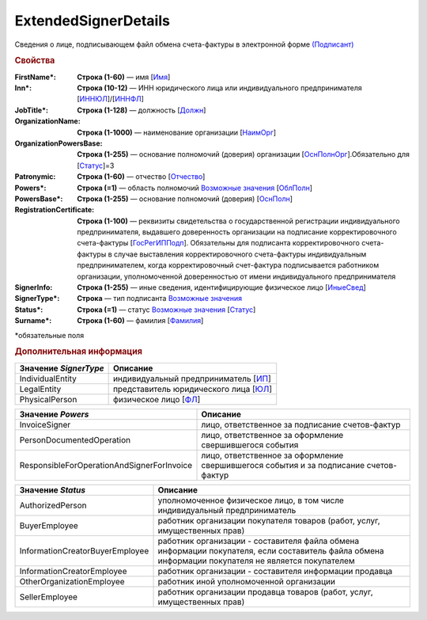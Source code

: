 
ExtendedSignerDetails
======================

Сведения о лице, подписывающем файл обмена счета-фактуры в электронной форме `(Подписант) <https://normativ.kontur.ru/document?moduleId=1&documentId=328588&rangeId=242170>`_

.. rubric:: Свойства

:FirstName\*:
  **Строка (1-60)** — имя [`Имя <https://normativ.kontur.ru/document?moduleId=1&documentId=375857&rangeId=2969506>`_]

:Inn\*:
  **Строка (10-12)** — ИНН юридического лица или индивидуального предпринимателя [`ИННЮЛ <https://normativ.kontur.ru/document?moduleId=1&documentId=375857&rangeId=2969515>`_]/[`ИННФЛ <https://normativ.kontur.ru/document?moduleId=1&documentId=375857&rangeId=2969516>`_]

:JobTitle\*:
  **Строка (1-128)** — должность [`Должн <https://normativ.kontur.ru/document?moduleId=1&documentId=375857&rangeId=2969518>`_]

:OrganizationName:
  **Строка (1-1000)** — наименование организации [`НаимОрг <https://normativ.kontur.ru/document?moduleId=1&documentId=375857&rangeId=2969519>`_]

:OrganizationPowersBase:
  **Строка (1-255)** — основание полномочий (доверия) организации [`ОснПолнОрг <https://normativ.kontur.ru/document?moduleId=1&documentId=328588&rangeId=242188>`_].Обязательно для [`Статус <https://normativ.kontur.ru/document?moduleId=1&documentId=375857&rangeId=2969547>`_]=3

:Patronymic:
  **Строка (1-60)** — отчество [`Отчество <https://normativ.kontur.ru/document?moduleId=1&documentId=375857&rangeId=2969508>`_]

:Powers\*:
  **Строка (=1)** — область полномочий |ExtendedSignerDetails-Powers|_ [`ОблПолн <https://normativ.kontur.ru/document?moduleId=1&documentId=375857&rangeId=2969541>`_]

:PowersBase\*:
  **Строка (1-255)** — основание полномочий (доверия) [`ОснПолн <https://normativ.kontur.ru/document?moduleId=1&documentId=375857&rangeId=2969542>`_]

:RegistrationCertificate:
  **Строка (1-100)** — реквизиты свидетельства о государственной регистрации индивидуального предпринимателя, выдавшего доверенность организации на подписание корректировочного счета-фактуры [`ГосРегИППодп <https://normativ.kontur.ru/document?moduleId=1&documentId=375857&rangeId=2969513>`_]. Обязательны для подписанта корректировочного счета-фактуры в случае выставления корректировочного счета-фактуры индивидуальным предпринимателем, когда корректировочный счет-фактура подписывается работником организации, уполномоченной доверенностью от имени индивидуального предпринимателя

:SignerInfo:
  **Строка (1-255)** — иные сведения, идентифицирующие физическое лицо [`ИныеСвед <https://normativ.kontur.ru/document?moduleId=1&documentId=375857&rangeId=2969543>`_]

:SignerType\*:
  **Строка** — тип подписанта |ExtendedSignerDetails-SignerType|_

:Status\*:
  **Строка (=1)** — статус |ExtendedSignerDetails-Status|_ [`Статус <https://normativ.kontur.ru/document?moduleId=1&documentId=375857&rangeId=2969547>`_]

:Surname\*:
  **Строка (1-60)** — фамилия [`Фамилия <https://normativ.kontur.ru/document?moduleId=1&documentId=375857&rangeId=2969507>`_]


\*обязательные поля

.. rubric:: Дополнительная информация

.. |ExtendedSignerDetails-SignerType| replace:: Возможные значения
.. _ExtendedSignerDetails-SignerType:

===================== ===========================================================================================================================
Значение *SignerType* Описание
===================== ===========================================================================================================================
IndividualEntity      индивидуальный предприниматель [`ИП <https://normativ.kontur.ru/document?moduleId=1&documentId=328588&rangeId=242180>`_]
LegalEntity           представитель юридического лица [`ЮЛ <https://normativ.kontur.ru/document?moduleId=1&documentId=328588&rangeId=242181>`_]
PhysicalPerson        физическое лицо [`ФЛ <https://normativ.kontur.ru/document?moduleId=1&documentId=328588&rangeId=242179>`_]
===================== ===========================================================================================================================

.. |ExtendedSignerDetails-Powers| replace:: Возможные значения
.. _ExtendedSignerDetails-Powers:

============================================== =================================================================================================
Значение *Powers*                              Описание
============================================== =================================================================================================
InvoiceSigner                                  лицо, ответственное за подписание счетов-фактур
PersonDocumentedOperation                      лицо, ответственное за оформление свершившегося события
ResponsibleForOperationAndSignerForInvoice     лицо, ответственное за оформление свершившегося события и за подписание счетов-фактур
============================================== =================================================================================================

.. |ExtendedSignerDetails-Status| replace:: Возможные значения
.. _ExtendedSignerDetails-Status:

=============================== ==================================================================================================================================================
Значение *Status*               Описание
=============================== ==================================================================================================================================================
AuthorizedPerson                уполномоченное физическое лицо, в том числе индивидуальный предприниматель
BuyerEmployee                   работник организации покупателя товаров (работ, услуг, имущественных прав)
InformationCreatorBuyerEmployee работник организации - составителя файла обмена информации покупателя, если составитель файла обмена информации покупателя не является покупателем
InformationCreatorEmployee      работник организации - составителя информации продавца
OtherOrganizationEmployee       работник иной уполномоченной организации
SellerEmployee                  работник организации продавца товаров (работ, услуг, имущественных прав)
=============================== ==================================================================================================================================================
